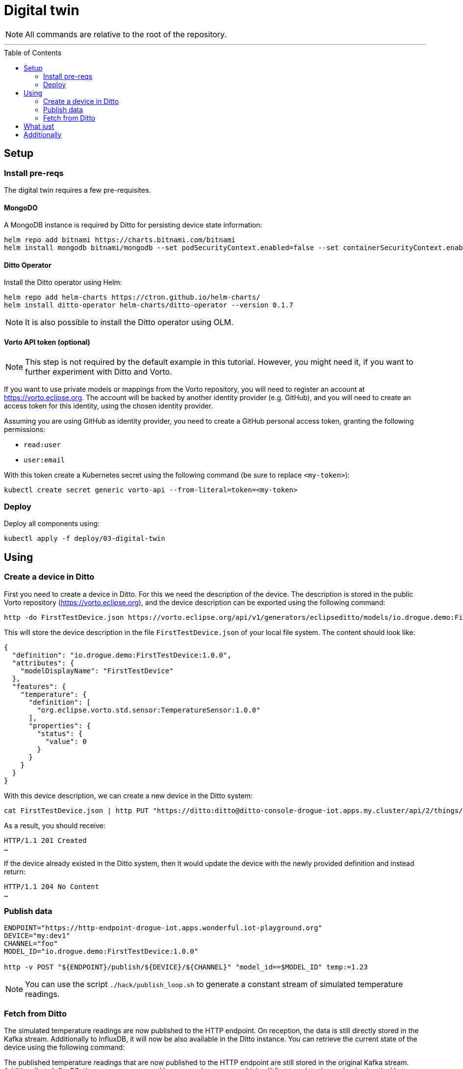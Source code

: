:icons: font

ifdef::env-github[]
:tip-caption: :bulb:
:note-caption: :information_source:
:important-caption: :heavy_exclamation_mark:
:caution-caption: :fire:
:warning-caption: :warning:
endif::[]

:toc:
:toc-placement!:

= Digital twin

NOTE: All commands are relative to the root of the repository.

'''

toc::[]

== Setup

=== Install pre-reqs

The digital twin requires a few pre-requisites.

==== MongoDO

A MongoDB instance is required by Ditto for persisting device state information:

----
helm repo add bitnami https://charts.bitnami.com/bitnami
helm install mongodb bitnami/mongodb --set podSecurityContext.enabled=false --set containerSecurityContext.enabled=false --set auth.rootPassword=admin123456 --set auth.enabled=false
----

==== Ditto Operator

Install the Ditto operator using Helm:

    helm repo add helm-charts https://ctron.github.io/helm-charts/
    helm install ditto-operator helm-charts/ditto-operator --version 0.1.7

NOTE: It is also possible to install the Ditto operator using OLM.

==== Vorto API token (optional)

NOTE: This step is not required by the default example in this tutorial. However, you might need it, if you want
to further experiment with Ditto and Vorto.

If you want to use private models or mappings from the Vorto repository, you will need to register an account at
https://vorto.eclipse.org. The account will be backed  by another identity  provider (e.g. GitHub), and you
will need to create an access token for this identity, using the chosen identity provider.

Assuming you are using GitHub as identity provider, you need to create a GitHub personal access token, granting
the following permissions:

* `read:user`
* `user:email`

With this token create a Kubernetes secret using the following command (be sure to replace `<my-token>`):

----
kubectl create secret generic vorto-api --from-literal=token=<my-token>
----

=== Deploy

Deploy all components using:

----
kubectl apply -f deploy/03-digital-twin
----

== Using

=== Create a device in Ditto

First you need to create a device in Ditto. For this we need the description of the device. The description is
stored in the public Vorto repository (https://vorto.eclipse.org), and the device description can be exported
using the following command:

----
http -do FirstTestDevice.json https://vorto.eclipse.org/api/v1/generators/eclipseditto/models/io.drogue.demo:FirstTestDevice:1.0.0/?target=thingJson
----

This will store the device description in the file `FirstTestDevice.json` of your local file system. The content
should look like:

[source,json]
----
{
  "definition": "io.drogue.demo:FirstTestDevice:1.0.0",
  "attributes": {
    "modelDisplayName": "FirstTestDevice"
  },
  "features": {
    "temperature": {
      "definition": [
        "org.eclipse.vorto.std.sensor:TemperatureSensor:1.0.0"
      ],
      "properties": {
        "status": {
          "value": 0
        }
      }
    }
  }
}
----

With this device description, we can create a new device in the Ditto system:

----
cat FirstTestDevice.json | http PUT "https://ditto:ditto@ditto-console-drogue-iot.apps.my.cluster/api/2/things/my:dev3"
----

As a result, you should receive:

----
HTTP/1.1 201 Created
…
----

If the device already existed in the Ditto system, then it would update the device with the newly provided
definition and instead return:

----
HTTP/1.1 204 No Content
…
----

=== Publish data

----
ENDPOINT="https://http-endpoint-drogue-iot.apps.wonderful.iot-playground.org"
DEVICE="my:dev1"
CHANNEL="foo"
MODEL_ID="io.drogue.demo:FirstTestDevice:1.0.0"

http -v POST "${ENDPOINT}/publish/${DEVICE}/${CHANNEL}" "model_id==$MODEL_ID" temp:=1.23
----

NOTE: You can use the script `./hack/publish_loop.sh` to generate a constant stream of simulated temperature readings.

=== Fetch from Ditto

The simulated temperature readings are now published to the HTTP endpoint. On reception, the data is still directly
stored in the Kafka stream. Additionally to InfluxDB, it will now be also available in the Ditto instance. You can
retrieve the current state of the device using the following command:

The published temperature readings that are now published to the HTTP endpoint are still stored in the original
Kafka stream. Additionally to InfluxDB, they are now processed by a second consumer, which will first translate
the payload using the Vorto converter, and then forward the normalized payload to the Ditto instance.

----
http "https://ditto:ditto@ditto-console-drogue-iot.apps.my.cluster/api/2/things/my:dev1"
----

This should return the current state, in the normalized Ditto format:

[source,json]
----
{
    "attributes": {
        "modelDisplayName": "FirstTestDevice"
    },
    "definition": "io.drogue.demo:FirstTestDevice:1.0.0",
    "features": {
        "temperature": {
            "definition": [
                "org.eclipse.vorto.std.sensor:TemperatureSensor:1.0.0"
            ],
            "properties": {
                "status": {
                    "value": 0.052751
                }
            }
        }
    },
    "policyId": "my:dev1",
    "thingId": "my:dev1"
}
----

== What just

== Additionally
